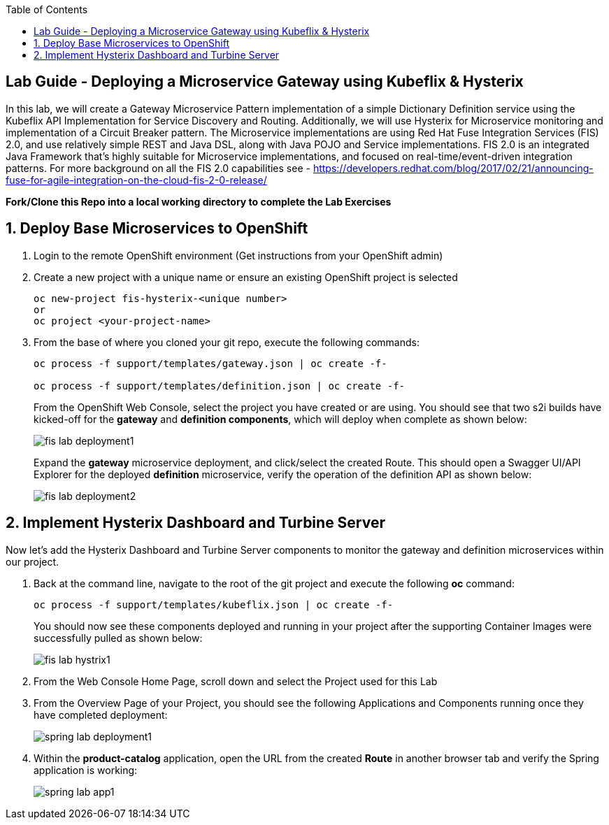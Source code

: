 :noaudio:
:scrollbar:
:data-uri:
:toc2:

== Lab Guide - Deploying a Microservice Gateway using Kubeflix & Hysterix

In this lab, we will create a Gateway Microservice Pattern implementation of a simple Dictionary Definition service using the Kubeflix API Implementation for Service Discovery and Routing.  Additionally, we will use Hysterix for Microservice monitoring and implementation of a Circuit Breaker pattern.  The Microservice implementations are using Red Hat Fuse Integration Services (FIS) 2.0, and use relatively simple REST and Java DSL, along with Java POJO and Service implementations.  FIS 2.0 is an integrated Java Framework that's highly suitable for Microservice implementations, and focused on real-time/event-driven integration patterns.  For more background on all the FIS 2.0 capabilities see - https://developers.redhat.com/blog/2017/02/21/announcing-fuse-for-agile-integration-on-the-cloud-fis-2-0-release/

*Fork/Clone this Repo into a local working directory to complete the Lab Exercises*

:numbered:

== Deploy Base Microservices to OpenShift

1. Login to the remote OpenShift environment (Get instructions from your OpenShift admin)

1. Create a new project with a unique name or ensure an existing OpenShift project is selected 
+
    oc new-project fis-hysterix-<unique number>
    or
    oc project <your-project-name>

1. From the base of where you cloned your git repo, execute the following commands:
+
[source,bash]
----
oc process -f support/templates/gateway.json | oc create -f-

oc process -f support/templates/definition.json | oc create -f-
----
+
From the OpenShift Web Console, select the project you have created or are using.  You should see that two s2i builds have kicked-off for the *gateway* and *definition components*, which will deploy when complete as shown below:
+
image::https://github.com/ghoelzer-rht/fis-hystrix/blob/master/images/fis-lab-deployment1.png[]
+

Expand the *gateway* microservice deployment, and click/select the created Route.  This should open a Swagger UI/API Explorer for the deployed *definition* microservice, verify the operation of the definition API as shown below:
+
image::https://github.com/ghoelzer-rht/fis-hystrix/blob/master/images/fis-lab-deployment2.png[]

== Implement Hysterix Dashboard and Turbine Server
Now let’s add the Hysterix Dashboard and Turbine Server components to monitor the gateway and definition microservices within our project.

1. Back at the command line, navigate to the root of the git project and execute the following *oc* command:
+
[source,bash]
----
oc process -f support/templates/kubeflix.json | oc create -f-
----
+
You should now see these components deployed and running in your project after the supporting Container Images were successfully pulled as shown below:
+
image::https://github.com/ghoelzer-rht/fis-hystrix/blob/master/images/fis-lab-hystrix1.png[]

1. From the Web Console Home Page, scroll down and select the Project used for this Lab

1. From the Overview Page of your Project, you should see the following Applications and Components running once they have completed deployment:
+
image::https://github.com/ghoelzer-rht/ocp-rhoar-spring/blob/master/lab/images/spring-lab-deployment1.png[]

1. Within the *product-catalog* application, open the URL from the created *Route* in another browser tab and verify the Spring application is working:
+
image::https://github.com/ghoelzer-rht/ocp-rhoar-spring/blob/master/lab/images/spring-lab-app1.png[]
